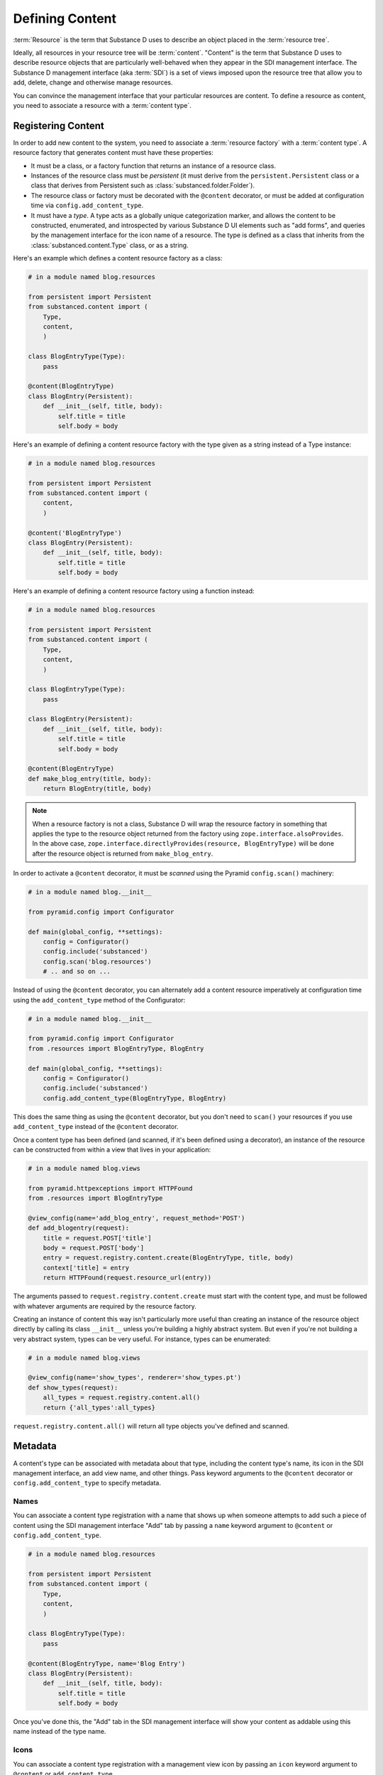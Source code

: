 Defining Content
================

:term:`Resource` is the term that Substance D uses to describe an object
placed in the :term:`resource tree`.  

Ideally, all resources in your resource tree will be
:term:`content`. "Content" is the term that Substance D uses to describe
resource objects that are particularly well-behaved when they appear in the
SDI management interface.  The Substance D management interface (aka
:term:`SDI`) is a set of views imposed upon the resource tree that allow you
to add, delete, change and otherwise manage resources.

You can convince the management interface that your particular resources are
content.  To define a resource as content, you need to associate a resource
with a :term:`content type`.

Registering Content
-------------------

In order to add new content to the system, you need to associate a
:term:`resource factory` with a :term:`content type`.  A resource factory
that generates content must have these properties:

- It must be a class, or a factory function that returns an instance of a
  resource class.

- Instances of the resource class must be *persistent* (it must derive from
  the ``persistent.Persistent`` class or a class that derives from Persistent
  such as :class:`substanced.folder.Folder`).

- The resource class or factory must be decorated with the ``@content``
  decorator, or must be added at configuration time via
  ``config.add_content_type``.

- It must have a *type*.  A type acts as a globally unique categorization
  marker, and allows the content to be constructed, enumerated, and
  introspected by various Substance D UI elements such as "add forms", and
  queries by the management interface for the icon name of a resource.  The
  type is defined as a class that inherits from the
  :class:`substanced.content.Type` class, or as a string.

Here's an example which defines a content resource factory as a class:

.. code-block:: python

   # in a module named blog.resources

   from persistent import Persistent
   from substanced.content import (
       Type,
       content,
       )     

   class BlogEntryType(Type):
       pass

   @content(BlogEntryType)
   class BlogEntry(Persistent):
       def __init__(self, title, body):
           self.title = title
           self.body = body

Here's an example of defining a content resource factory with the type given
as a string instead of a Type instance:

.. code-block:: python

   # in a module named blog.resources

   from persistent import Persistent
   from substanced.content import (
       content,
       )     

   @content('BlogEntryType')
   class BlogEntry(Persistent):
       def __init__(self, title, body):
           self.title = title
           self.body = body

Here's an example of defining a content resource factory using a function
instead:

.. code-block:: python

   # in a module named blog.resources

   from persistent import Persistent
   from substanced.content import (
       Type,
       content,
       )     

   class BlogEntryType(Type):
       pass

   class BlogEntry(Persistent):
       def __init__(self, title, body):
           self.title = title
           self.body = body

   @content(BlogEntryType)
   def make_blog_entry(title, body):
       return BlogEntry(title, body)

.. note::

   When a resource factory is not a class, Substance D will wrap the resource
   factory in something that applies the type to the resource object returned
   from the factory using ``zope.interface.alsoProvides``.  In the above
   case, ``zope.interface.directlyProvides(resource, BlogEntryType)`` will be
   done after the resource object is returned from ``make_blog_entry``.

In order to activate a ``@content`` decorator, it must be *scanned* using the
Pyramid ``config.scan()`` machinery:

.. code-block:: python

   # in a module named blog.__init__

   from pyramid.config import Configurator

   def main(global_config, **settings):
       config = Configurator()
       config.include('substanced')
       config.scan('blog.resources')
       # .. and so on ...

Instead of using the ``@content`` decorator, you can alternately add a
content resource imperatively at configuration time using the
``add_content_type`` method of the Configurator:

.. code-block:: python

   # in a module named blog.__init__

   from pyramid.config import Configurator
   from .resources import BlogEntryType, BlogEntry

   def main(global_config, **settings):
       config = Configurator()
       config.include('substanced')
       config.add_content_type(BlogEntryType, BlogEntry)

This does the same thing as using the ``@content`` decorator, but you don't
need to ``scan()`` your resources if you use ``add_content_type`` instead of
the ``@content`` decorator.

Once a content type has been defined (and scanned, if it's been defined using
a decorator), an instance of the resource can be constructed from within a
view that lives in your application:

.. code-block:: python

   # in a module named blog.views

   from pyramid.httpexceptions import HTTPFound
   from .resources import BlogEntryType

   @view_config(name='add_blog_entry', request_method='POST')
   def add_blogentry(request):
       title = request.POST['title']
       body = request.POST['body']
       entry = request.registry.content.create(BlogEntryType, title, body)
       context['title] = entry
       return HTTPFound(request.resource_url(entry))

The arguments passed to ``request.registry.content.create`` must start with
the content type, and must be followed with whatever arguments are required
by the resource factory.

Creating an instance of content this way isn't particularly more useful than
creating an instance of the resource object directly by calling its class
``__init__`` unless you're building a highly abstract system.  But even if
you're not building a very abstract system, types can be very useful.  For
instance, types can be enumerated:

.. code-block:: python

   # in a module named blog.views

   @view_config(name='show_types', renderer='show_types.pt')
   def show_types(request):
       all_types = request.registry.content.all()
       return {'all_types':all_types}

``request.registry.content.all()`` will return all type objects you've
defined and scanned.

Metadata
--------

A content's type can be associated with metadata about that type, including
the content type's name, its icon in the SDI management interface, an add
view name, and other things.  Pass keyword arguments to the ``@content``
decorator or ``config.add_content_type`` to specify metadata.

Names
~~~~~

You can associate a content type registration with a name that shows up when
someone attempts to add such a piece of content using the SDI management
interface "Add" tab by passing a ``name`` keyword argument to ``@content``
or ``config.add_content_type``.

.. code-block:: python

   # in a module named blog.resources

   from persistent import Persistent
   from substanced.content import (
       Type,
       content,
       )     

   class BlogEntryType(Type):
       pass

   @content(BlogEntryType, name='Blog Entry')
   class BlogEntry(Persistent):
       def __init__(self, title, body):
           self.title = title
           self.body = body

Once you've done this, the "Add" tab in the SDI management interface will
show your content as addable using this name instead of the type name.

Icons
~~~~~

You can associate a content type registration with a management view icon by
passing an ``icon`` keyword argument to ``@content`` or ``add_content_type``.

.. code-block:: python

   # in a module named blog.resources

   from persistent import Persistent
   from substanced.content import (
       Type,
       content,
       )     

   class BlogEntryType(Type):
       pass

   @content(BlogEntryType, icon='icon-file')
   class BlogEntry(Persistent):
       def __init__(self, title, body):
           self.title = title
           self.body = body

Once you've done this, content you add to a folder in the sytem will display
the icon next to it in the contents view of the management interface and in
the breadcrumb list.  The available icon names are listed at
http://twitter.github.com/bootstrap/base-css.html#icons .

Add Views
~~~~~~~~~

You can associate a content type with view that will allow the type to be
added by passing the name of the add view as a keyword argument to
``@content`` or ``add_content_type``.

.. code-block:: python

   # in a module named blog.resources

   from persistent import Persistent
   from substanced.content import (
       Type,
       content,
       )     

   class BlogEntryType(Type):
       pass

   @content(BlogEntryType, add_view='add_blog_entry')
   class BlogEntry(Persistent):
       def __init__(self, title, body):
           self.title = title
           self.body = body

Once you've done this, if the button is clicked in the "Add" tab for this
content type, the related view will be presented to the user.

Obtaining Metadata About a Content Object's Type
~~~~~~~~~~~~~~~~~~~~~~~~~~~~~~~~~~~~~~~~~~~~~~~~

``request.registry.content.metadata(blogentry, 'icon')``

  Will return the icon for the blogentry's content type or ``None`` if it
  does not exist.

``request.registry.content.metadata(document, 'icon', 'icon-file')``

  Will return the icon for the blogentry's content type or ``icon-file`` if
  it does not exist.

